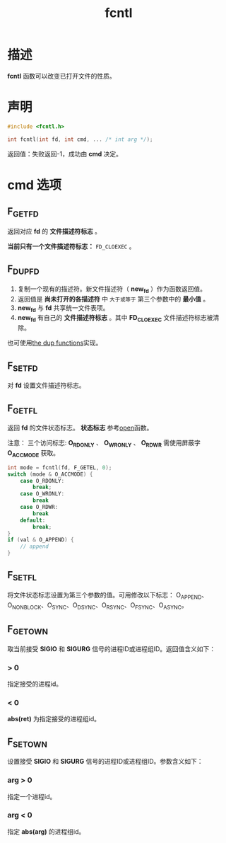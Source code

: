 #+TITLE: fcntl
#+ROAM_TAGS: linux_io linux

* 描述
*fcntl* 函数可以改变已打开文件的性质。
* 声明
#+BEGIN_SRC C
#include <fcntl.h>

int fcntl(int fd, int cmd, ... /* int arg */);
#+END_SRC
返回值：失败返回-1，成功由 *cmd* 决定。
* cmd 选项
** F_GETFD
返回对应 *fd* 的 *文件描述符标志* 。

*当前只有一个文件描述符标志：* =FD_CLOEXEC= 。
** F_DUPFD
1. 复制一个现有的描述符。新文件描述符（ *new_fd* ）作为函数返回值。
2. 返回值是 *尚未打开的各描述符* 中 =大于或等于= 第三个参数中的 *最小值* 。
3. *new_fd* 与 *fd* 共享统一文件表项。
4. *new_fd* 有自己的 *文件描述符标志* 。其中 *FD_CLOEXEC* 文件描述符标志被清除。

也可使用[[file:20200627114756-the_dup_functions.org][the dup functions]]实现。
** F_SETFD
对 *fd* 设置文件描述符标志。
** F_GETFL
返回 *fd* 的文件状态标志。 *状态标志* 参考[[file:20200627171806-open.org][open]]函数。

注意： 三个访问标志: *O_RDONLY* 、 *O_WRONLY* 、 *O_RDWR* 需使用屏蔽字 *O_ACCMODE* 获取。

#+BEGIN_SRC C
int mode = fcntl(fd, F_GETEL, 0);
switch (mode & O_ACCMODE) {
    case O_RDONLY:
        break;
    case O_WRONLY:
        break
    case O_RDWR:
        break
    default:
        break;
}
if (val & O_APPEND) {
    // append
}
#+END_SRC
** F_SETFL
将文件状态标志设置为第三个参数的值。可用修改以下标志： O_APPEND、O_NONBLOCK、O_SYNC、O_DSYNC、O_RSYNC、O_FSYNC、O_ASYNC。
** F_GETOWN
取当前接受 *SIGIO* 和 *SIGURG* 信号的进程ID或进程组ID。返回值含义如下：
*** > 0
指定接受的进程id。
*** < 0
*abs(ret)* 为指定接受的进程组id。
** F_SETOWN
设置接受 *SIGIO* 和 *SIGURG* 信号的进程ID或进程组ID。参数含义如下：
*** arg > 0
指定一个进程id。
*** arg < 0
指定 *abs(arg)* 的进程组id。

